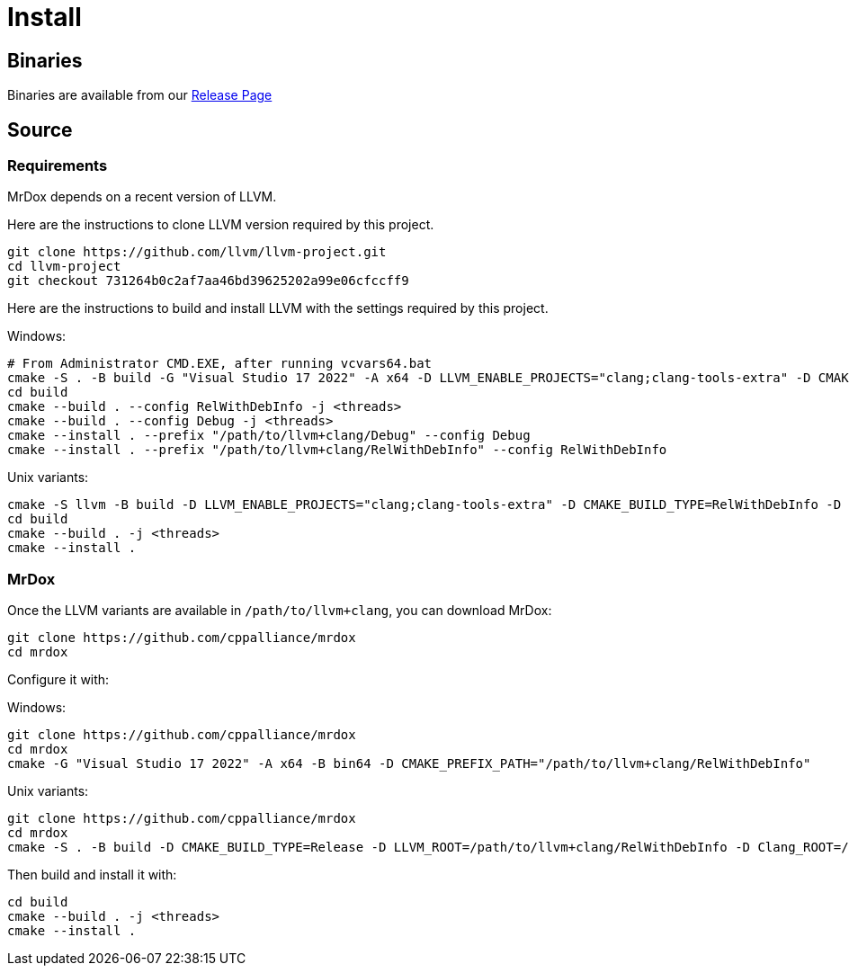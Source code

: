 = Install

== Binaries

Binaries are available from our https://github.com/cppalliance/mrdox/releases[Release Page,window="_blank"]

== Source

=== Requirements

MrDox depends on a recent version of LLVM.

Here are the instructions to clone LLVM version required by this project.

[source,bash]
----
git clone https://github.com/llvm/llvm-project.git
cd llvm-project
git checkout 731264b0c2af7aa46bd39625202a99e06cfccff9
----

Here are the instructions to build and install LLVM with the settings required by this project.

Windows:

[source,bash]
----
# From Administrator CMD.EXE, after running vcvars64.bat
cmake -S . -B build -G "Visual Studio 17 2022" -A x64 -D LLVM_ENABLE_PROJECTS="clang;clang-tools-extra" -D CMAKE_CONFIGURATION_TYPES="Debug;RelWithDebInfo" -D LLVM_ENABLE_RTTI=ON -D CMAKE_INSTALL_PREFIX=/path/to/llvm+clang -D LLVM_ENABLE_IDE=OFF -D LLVM_ENABLE_DIA_SDK=OFF
cd build
cmake --build . --config RelWithDebInfo -j <threads>
cmake --build . --config Debug -j <threads>
cmake --install . --prefix "/path/to/llvm+clang/Debug" --config Debug
cmake --install . --prefix "/path/to/llvm+clang/RelWithDebInfo" --config RelWithDebInfo
----

Unix variants:

[source,bash]
----
cmake -S llvm -B build -D LLVM_ENABLE_PROJECTS="clang;clang-tools-extra" -D CMAKE_BUILD_TYPE=RelWithDebInfo -D LLVM_ENABLE_RTTI=ON -D CMAKE_INSTALL_PREFIX=/path/to/llvm+clang/RelWithDebInfo
cd build
cmake --build . -j <threads>
cmake --install .
----

=== MrDox

Once the LLVM variants are available in `/path/to/llvm+clang`, you can download MrDox:

[source,bash]
----
git clone https://github.com/cppalliance/mrdox
cd mrdox
----

Configure it with:

Windows:

[source,bash]
----
git clone https://github.com/cppalliance/mrdox
cd mrdox
cmake -G "Visual Studio 17 2022" -A x64 -B bin64 -D CMAKE_PREFIX_PATH="/path/to/llvm+clang/RelWithDebInfo"
----

Unix variants:

[source,bash]
----
git clone https://github.com/cppalliance/mrdox
cd mrdox
cmake -S . -B build -D CMAKE_BUILD_TYPE=Release -D LLVM_ROOT=/path/to/llvm+clang/RelWithDebInfo -D Clang_ROOT=/path/to/llvm+clang/RelWithDebInfo
----

Then build and install it with:

[source,bash]
----
cd build
cmake --build . -j <threads>
cmake --install .
----

